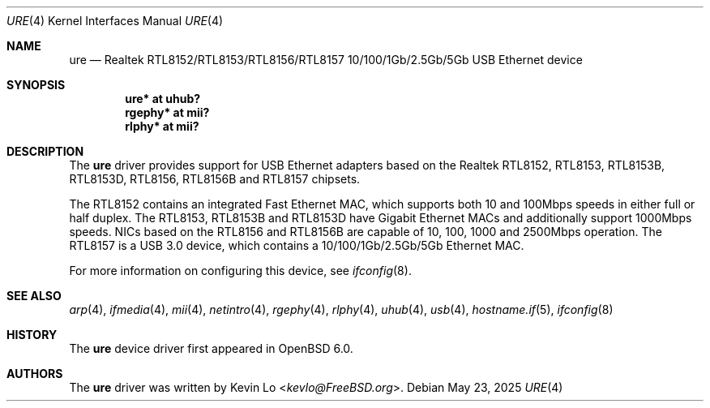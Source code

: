 .\" $OpenBSD: ure.4,v 1.11 2025/05/23 03:06:09 kevlo Exp $
.\"
.\" Copyright (c) 2015 Kevin Lo <kevlo@FreeBSD.org>
.\" All rights reserved.
.\"
.\" Redistribution and use in source and binary forms, with or without
.\" modification, are permitted provided that the following conditions
.\" are met:
.\" 1. Redistributions of source code must retain the above copyright
.\"    notice, this list of conditions and the following disclaimer.
.\" 2. Redistributions in binary form must reproduce the above copyright
.\"    notice, this list of conditions and the following disclaimer in the
.\"    documentation and/or other materials provided with the distribution.
.\"
.\" THIS SOFTWARE IS PROVIDED BY THE AUTHOR AND CONTRIBUTORS ``AS IS'' AND
.\" ANY EXPRESS OR IMPLIED WARRANTIES, INCLUDING, BUT NOT LIMITED TO, THE
.\" IMPLIED WARRANTIES OF MERCHANTABILITY AND FITNESS FOR A PARTICULAR PURPOSE
.\" ARE DISCLAIMED.  IN NO EVENT SHALL THE AUTHOR OR CONTRIBUTORS BE LIABLE
.\" FOR ANY DIRECT, INDIRECT, INCIDENTAL, SPECIAL, EXEMPLARY, OR CONSEQUENTIAL
.\" DAMAGES (INCLUDING, BUT NOT LIMITED TO, PROCUREMENT OF SUBSTITUTE GOODS
.\" OR SERVICES; LOSS OF USE, DATA, OR PROFITS; OR BUSINESS INTERRUPTION)
.\" HOWEVER CAUSED AND ON ANY THEORY OF LIABILITY, WHETHER IN CONTRACT, STRICT
.\" LIABILITY, OR TORT (INCLUDING NEGLIGENCE OR OTHERWISE) ARISING IN ANY WAY
.\" OUT OF THE USE OF THIS SOFTWARE, EVEN IF ADVISED OF THE POSSIBILITY OF
.\" SUCH DAMAGE.
.\"
.\" $FreeBSD: head/share/man/man4/ure.4 291557 2015-12-01 05:12:13Z kevlo $
.\"
.Dd $Mdocdate: May 23 2025 $
.Dt URE 4
.Os
.Sh NAME
.Nm ure
.Nd Realtek RTL8152/RTL8153/RTL8156/RTL8157 10/100/1Gb/2.5Gb/5Gb \
USB Ethernet device
.Sh SYNOPSIS
.Cd "ure*   at uhub?"
.Cd "rgephy* at mii?"
.Cd "rlphy* at mii?"
.Sh DESCRIPTION
The
.Nm
driver provides support for USB Ethernet adapters based on the Realtek
RTL8152, RTL8153, RTL8153B, RTL8153D, RTL8156, RTL8156B and RTL8157 chipsets.
.Pp
The RTL8152 contains an integrated Fast Ethernet MAC, which supports
both 10 and 100Mbps speeds in either full or half duplex.
The RTL8153, RTL8153B and RTL8153D have Gigabit Ethernet MACs and additionally
support 1000Mbps speeds.
NICs based on the RTL8156 and RTL8156B are capable of 10, 100, 1000 and
2500Mbps operation.
The RTL8157 is a USB 3.0 device, which contains a 10/100/1Gb/2.5Gb/5Gb
Ethernet MAC.
.Pp
For more information on configuring this device, see
.Xr ifconfig 8 .
.Sh SEE ALSO
.Xr arp 4 ,
.Xr ifmedia 4 ,
.Xr mii 4 ,
.Xr netintro 4 ,
.Xr rgephy 4 ,
.Xr rlphy 4 ,
.Xr uhub 4 ,
.Xr usb 4 ,
.Xr hostname.if 5 ,
.Xr ifconfig 8
.Sh HISTORY
The
.Nm
device driver first appeared in
.Ox 6.0 .
.Sh AUTHORS
The
.Nm
driver was written by
.An Kevin Lo Aq Mt kevlo@FreeBSD.org .

